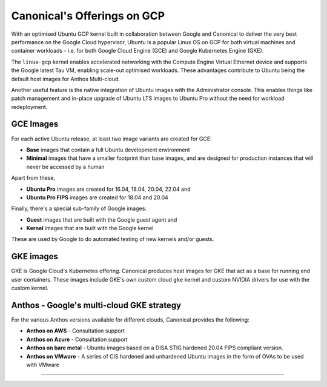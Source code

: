 Canonical's Offerings on GCP
============================

With an optimised Ubuntu GCP kernel built in collaboration between Google and Canonical to deliver the very
best performance on the Google Cloud hypervisor, Ubuntu is a popular Linux OS on GCP for both virtual machines 
and container workloads - i.e. for both Google Cloud Engine (GCE) and Google Kubernetes Engine (GKE).

The ``linux-gcp`` kernel enables accelerated networking with the Compute Engine Virtual Ethernet device and supports the Google latest Tau VM, enabling scale-out optimised workloads. These advantages contribute to Ubuntu being the default host images for Anthos Multi-cloud.

Another useful feature is the native integration of Ubuntu images with the Administrator console. This enables things like patch management and in-place upgrade of Ubuntu LTS images to Ubuntu Pro without the need for workload redeployment.

GCE Images
~~~~~~~~~~

For each active Ubuntu release, at least two image variants are created for GCE: 

* **Base** images that contain a full Ubuntu development environment
* **Minimal** images that have a smaller footprint than base images, and are designed for production instances that will never be accessed by a human

Apart from these, 

* **Ubuntu Pro** images are created for 16.04, 18.04, 20.04, 22.04 and 
* **Ubuntu Pro FIPS** images are created for 18.04 and 20.04

Finally, there's a special sub-family of Google images:

* **Guest** images that are built with the Google guest agent and
* **Kernel** images that are built with the Google kernel

These are used by Google to do automated testing of new kernels and/or guests.


GKE images
~~~~~~~~~~

GKE is Google Cloud's Kubernetes offering. Canonical produces host images for GKE that act as a base for running end user containers. These images include GKE's own custom cloud ``gke`` kernel and custom NVIDIA drivers for use with the custom kernel.



Anthos - Google's multi-cloud GKE strategy
~~~~~~~~~~~~~~~~~~~~~~~~~~~~~~~~~~~~~~~~~~

For the various Anthos versions available for different clouds, Canonical provides the following:

* **Anthos on AWS** - Consultation support
* **Anthos on Azure** - Consultation support
* **Anthos on bare metal** - Ubuntu images based on a DISA STIG hardened 20.04 FIPS compliant version.
* **Anthos on VMware** - A series of CIS hardened and unhardened Ubuntu images in the form of OVAs to be used with VMware


----------
